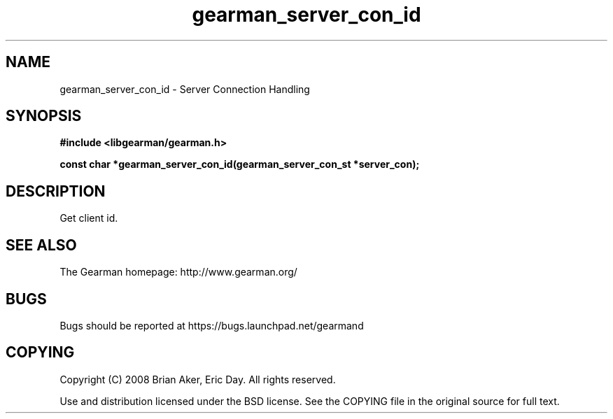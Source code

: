 .TH gearman_server_con_id 3 2009-06-01 "Gearman" "Gearman"
.SH NAME
gearman_server_con_id \- Server Connection Handling
.SH SYNOPSIS
.B #include <libgearman/gearman.h>
.sp
.BI "const char *gearman_server_con_id(gearman_server_con_st *server_con);"
.SH DESCRIPTION
Get client id.
.SH "SEE ALSO"
The Gearman homepage: http://www.gearman.org/
.SH BUGS
Bugs should be reported at https://bugs.launchpad.net/gearmand
.SH COPYING
Copyright (C) 2008 Brian Aker, Eric Day. All rights reserved.

Use and distribution licensed under the BSD license. See the COPYING file in the original source for full text.
